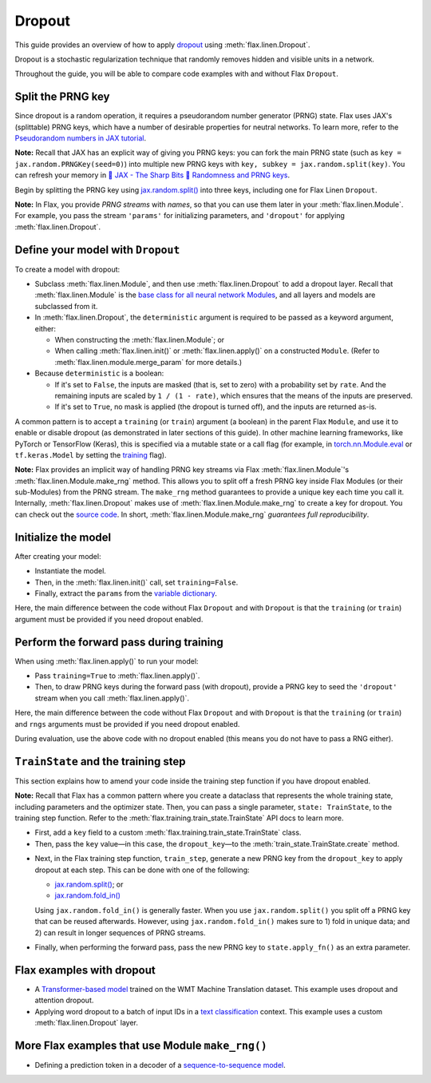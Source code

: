 Dropout
=======

This guide provides an overview of how to apply
`dropout <https://jmlr.org/papers/volume15/srivastava14a/srivastava14a.pdf>`__
using :meth:`flax.linen.Dropout`.

Dropout is a stochastic regularization technique that randomly removes hidden
and visible units in a network.

Throughout the guide, you will be able to compare code examples with and without
Flax ``Dropout``.

.. testsetup::

  import flax.linen as nn
  import jax.numpy as jnp
  import jax
  import optax

Split the PRNG key
******************

Since dropout is a random operation, it requires a pseudorandom number generator
(PRNG) state. Flax uses JAX's (splittable) PRNG keys, which have a number of
desirable properties for neutral networks. To learn more, refer to the
`Pseudorandom numbers in JAX tutorial <https://jax.readthedocs.io/en/latest/jax-101/05-random-numbers.html>`__.

**Note:** Recall that JAX has an explicit way of giving you PRNG keys:
you can fork the main PRNG state (such as ``key = jax.random.PRNGKey(seed=0)``)
into multiple new PRNG keys with ``key, subkey = jax.random.split(key)``. You
can refresh your memory in
`🔪 JAX - The Sharp Bits 🔪 Randomness and PRNG keys <https://jax.readthedocs.io/en/latest/notebooks/Common_Gotchas_in_JAX.html#jax-prng>`__.

Begin by splitting the PRNG key using
`jax.random.split() <https://jax.readthedocs.io/en/latest/_autosummary/jax.random.split.html>`__
into three keys, including one for Flax Linen ``Dropout``.

.. codediff::
  :title_left: No Dropout
  :title_right: With Dropout
  :sync:

  root_key = jax.random.PRNGKey(seed=0)
  main_key, params_key = jax.random.split(key=root_key)
  ---
  root_key = jax.random.PRNGKey(seed=0)
  main_key, params_key, dropout_key = jax.random.split(key=root_key, num=3) #!

**Note:** In Flax, you provide *PRNG streams* with *names*, so that you can use them later
in your :meth:`flax.linen.Module`. For example, you pass the stream ``'params'``
for initializing parameters, and ``'dropout'`` for applying
:meth:`flax.linen.Dropout`.

Define your model with ``Dropout``
**********************************

To create a model with dropout:

* Subclass :meth:`flax.linen.Module`, and then use
  :meth:`flax.linen.Dropout` to add a dropout layer. Recall that
  :meth:`flax.linen.Module` is the
  `base class for all neural network Modules <https://flax.readthedocs.io/en/latest/api_reference/flax.linen.html#module>`__,
  and all layers and models are subclassed from it.

* In :meth:`flax.linen.Dropout`, the ``deterministic`` argument is required to
  be passed as a keyword argument, either:

  * When constructing the :meth:`flax.linen.Module`; or
  * When calling :meth:`flax.linen.init()` or :meth:`flax.linen.apply()` on a constructed ``Module``. (Refer to :meth:`flax.linen.module.merge_param` for more details.)

* Because ``deterministic`` is a boolean:

  * If it's set to ``False``, the inputs are masked (that is, set to zero) with
    a probability set by ``rate``. And the remaining inputs are scaled by
    ``1 / (1 - rate)``, which ensures that the means of the inputs are
    preserved.
  * If it's set to ``True``, no mask is applied (the dropout is turned off),
    and the inputs are returned as-is.

A common pattern is to accept a ``training`` (or ``train``) argument (a boolean)
in the parent Flax ``Module``, and use it to enable or disable dropout (as
demonstrated in later sections of this guide). In other machine learning
frameworks, like PyTorch or TensorFlow (Keras), this is specified via a
mutable state or a call flag (for example, in
`torch.nn.Module.eval <https://pytorch.org/docs/stable/generated/torch.nn.Module.html#torch.nn.Module.eval>`__
or ``tf.keras.Model`` by setting the
`training <https://www.tensorflow.org/api_docs/python/tf/keras/Model#call>`__ flag).

**Note:** Flax provides an implicit way of handling PRNG key streams via Flax
:meth:`flax.linen.Module`'s :meth:`flax.linen.Module.make_rng` method.
This allows you to split off a fresh PRNG key inside Flax Modules (or their
sub-Modules) from the PRNG stream. The ``make_rng`` method guarantees to provide a
unique key each time you call it. Internally, :meth:`flax.linen.Dropout` makes
use of :meth:`flax.linen.Module.make_rng` to create a key for dropout. You can
check out the
`source code <https://github.com/google/flax/blob/5714e57a0dc8146eb58a7a06ed768ed3a17672f9/flax/linen/stochastic.py#L72>`__.
In short, :meth:`flax.linen.Module.make_rng` *guarantees full reproducibility*.

.. codediff::
  :title_left: No Dropout
  :title_right: With Dropout
  :sync:

  class MyModel(nn.Module):
    num_neurons: int

    @nn.compact
    def __call__(self, x):
      x = nn.Dense(self.num_neurons)(x)

      return x
  ---
  class MyModel(nn.Module):
    num_neurons: int

    @nn.compact
    def __call__(self, x, training: bool): #!
      x = nn.Dense(self.num_neurons)(x)
      # Set the dropout layer with a `rate` of 50%. #!
      # When the `deterministic` flag is `True`, dropout is turned off. #!
      x = nn.Dropout(rate=0.5, deterministic=not training)(x) #!
      return x

Initialize the model
********************

After creating your model:

* Instantiate the model.
* Then, in the :meth:`flax.linen.init()` call, set ``training=False``.
* Finally, extract the ``params`` from the
  `variable dictionary <https://flax.readthedocs.io/en/latest/api_reference/flax.linen.html#module-flax.core.variables>`__.

Here, the main difference between the code without Flax ``Dropout``
and with ``Dropout`` is that the ``training`` (or ``train``) argument must be
provided if you need dropout enabled.

.. codediff::
  :title_left: No Dropout
  :title_right: With Dropout
  :sync:

  my_model = MyModel(num_neurons=3)
  x = jnp.empty((3, 4, 4))

  variables = my_model.init(params_key, x)
  params = variables['params']
  ---
  my_model = MyModel(num_neurons=3)
  x = jnp.empty((3, 4, 4))
  # Dropout is disabled with `training=False` (that is, `deterministic=True`). #!
  variables = my_model.init(params_key, x, training=False) #!
  params = variables['params']

Perform the forward pass during training
****************************************

When using :meth:`flax.linen.apply()` to run your model:

* Pass ``training=True`` to :meth:`flax.linen.apply()`.
* Then, to draw PRNG keys during the forward pass (with dropout), provide a PRNG key
  to seed the ``'dropout'`` stream when you call :meth:`flax.linen.apply()`.

.. codediff::
  :title_left: No Dropout
  :title_right: With Dropout
  :sync:

  # No need to pass the `training` and `rngs` flags.
  y = my_model.apply({'params': params}, x)
  ---
  # Dropout is enabled with `training=True` (that is, `deterministic=False`). #!
  y = my_model.apply({'params': params}, x, training=True, rngs={'dropout': dropout_key}) #!

Here, the main difference between the code without Flax ``Dropout``
and with ``Dropout`` is that the ``training`` (or ``train``) and ``rngs``
arguments must be provided if you need dropout enabled.

During evaluation, use the above code with no dropout enabled (this means you do
not have to pass a RNG either).

``TrainState`` and the training step
************************************

This section explains how to amend your code inside the training step function if
you have dropout enabled.

**Note:** Recall that Flax has a common pattern where you create a dataclass
that represents the whole training state, including parameters and the optimizer
state. Then, you can pass a single parameter, ``state: TrainState``, to
the training step function. Refer to the
:meth:`flax.training.train_state.TrainState` API docs to learn more.

* First, add a ``key`` field to a custom :meth:`flax.training.train_state.TrainState` class.
* Then, pass the ``key`` value—in this case, the ``dropout_key``—to the :meth:`train_state.TrainState.create` method.

.. codediff::
  :title_left: No Dropout
  :title_right: With Dropout
  :sync:

  from flax.training import train_state

  state = train_state.TrainState.create(
    apply_fn=my_model.apply,
    params=params,

    tx=optax.adam(1e-3)
  )
  ---
  from flax.training import train_state

  class TrainState(train_state.TrainState): #!
    key: jax.random.KeyArray #!

  state = TrainState.create( #!
    apply_fn=my_model.apply,
    params=params,
    key=dropout_key, #!
    tx=optax.adam(1e-3)
  )

* Next, in the Flax training step function, ``train_step``, generate a new PRNG
  key from the ``dropout_key`` to apply dropout at each step. This can be done with one of the following:

  * `jax.random.split() <https://jax.readthedocs.io/en/latest/_autosummary/jax.random.split.html>`__; or
  * `jax.random.fold_in() <https://jax.readthedocs.io/en/latest/_autosummary/jax.random.fold_in.html>`__

  Using ``jax.random.fold_in()`` is generally faster. When you use
  ``jax.random.split()`` you split off a PRNG key that can be reused
  afterwards. However, using ``jax.random.fold_in()`` makes sure to 1) fold in
  unique data; and 2) can result in longer sequences of PRNG streams.

* Finally, when performing the forward pass, pass the new PRNG key to ``state.apply_fn()``
  as an extra parameter.

.. codediff::
  :title_left: No Dropout
  :title_right: With Dropout
  :sync:

  @jax.jit
  def train_step(state: TrainState, batch):

    def loss_fn(params):
      logits = state.apply_fn(
        {'params': params},
        x=batch['image'],


        )
      loss = optax.softmax_cross_entropy_with_integer_labels(
        logits=logits, labels=batch['label'])
      return loss, logits
    grad_fn = jax.value_and_grad(loss_fn, has_aux=True)
    (loss, logits), grads = grad_fn(state.params)
    state = state.apply_gradients(grads=grads)
    return state

  ---
  @jax.jit
  def train_step(state: TrainState, batch, dropout_key): #!
    dropout_train_key = jax.random.fold_in(key=dropout_key, data=state.step) #!
    def loss_fn(params):
      logits = state.apply_fn(
        {'params': params},
        x=batch['image'],
        training=True, #!
        rngs={'dropout': dropout_train_key} #!
        )
      loss = optax.softmax_cross_entropy_with_integer_labels(
        logits=logits, labels=batch['label'])
      return loss, logits
    grad_fn = jax.value_and_grad(loss_fn, has_aux=True)
    (loss, logits), grads = grad_fn(state.params)
    state = state.apply_gradients(grads=grads)
    return state

Flax examples with dropout
**************************

* A `Transformer-based model <https://github.com/google/flax/blob/main/examples/wmt/models.py>`__
  trained on the WMT Machine Translation dataset. This example uses dropout and attention dropout.

* Applying word dropout to a batch of input IDs in a
  `text classification <https://github.com/google/flax/blob/main/examples/sst2/models.py>`__
  context. This example uses a custom :meth:`flax.linen.Dropout` layer.

More Flax examples that use Module ``make_rng()``
*************************************************

* Defining a prediction token in a decoder of a
  `sequence-to-sequence model <https://github.com/google/flax/blob/main/examples/seq2seq/models.py>`__.